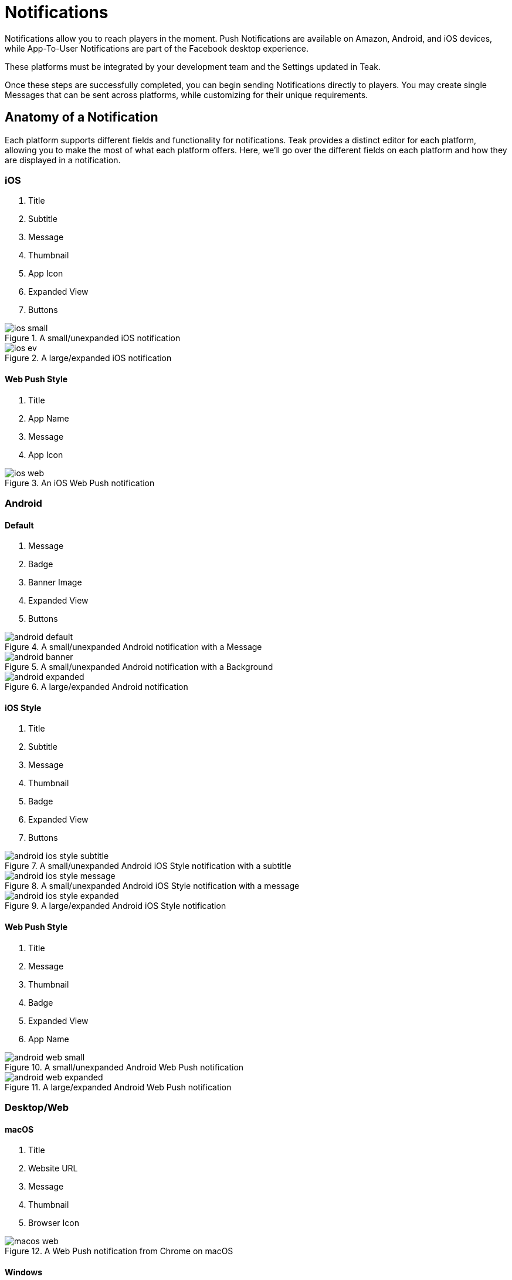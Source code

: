 = Notifications
:page-aliases: usage:notifications.adoc

Notifications allow you to reach players in the moment. Push Notifications are available on Amazon, Android, and iOS devices, while App-To-User Notifications are part of the Facebook desktop experience.

These platforms must be integrated by your development team and the Settings updated in Teak.

Once these steps are successfully completed, you can begin sending Notifications directly to players. You may create single Messages that can be sent across platforms, while customizing for their unique requirements.

== Anatomy of a Notification
Each platform supports different fields and functionality for notifications. Teak provides a distinct editor for each platform, allowing you to make the most of what each platform offers. Here, we'll go over the different fields on each platform and how they are displayed in a notification.

=== iOS

1. Title
1. Subtitle
1. Message
1. Thumbnail
1. App Icon
1. Expanded View
1. Buttons

.A small/unexpanded iOS notification
image::notifications/anatomy/annotated/ios-small.jpeg[]

.A large/expanded iOS notification
image::notifications/anatomy/annotated/ios-ev.jpeg[]

==== Web Push Style

1. Title
1. App Name
1. Message
1. App Icon

.An iOS Web Push notification
image::notifications/anatomy/annotated/ios-web.jpeg[]

=== Android

==== Default

1. Message
1. Badge
1. Banner Image
1. Expanded View
1. Buttons

.A small/unexpanded Android notification with a Message
image::notifications/anatomy/annotated/android-default.png[]

.A small/unexpanded Android notification with a Background
image::notifications/anatomy/annotated/android-banner.png[]

.A large/expanded Android notification
image::notifications/anatomy/annotated/android-expanded.png[]

==== iOS Style

1. Title
1. Subtitle
1. Message
1. Thumbnail
1. Badge
1. Expanded View
1. Buttons

.A small/unexpanded Android iOS Style notification with a subtitle
image::notifications/anatomy/annotated/android-ios-style-subtitle.png[]

.A small/unexpanded Android iOS Style notification with a message
image::notifications/anatomy/annotated/android-ios-style-message.png[]

.A large/expanded Android iOS Style notification
image::notifications/anatomy/annotated/android-ios-style-expanded.png[]

[[android_web_push_style]]
==== Web Push Style

1. Title
1. Message
1. Thumbnail
1. Badge
1. Expanded View
1. App Name

.A small/unexpanded Android Web Push notification
image::notifications/anatomy/annotated/android-web-small.png[]

.A large/expanded Android Web Push notification
image::notifications/anatomy/annotated/android-web-expanded.png[]

=== Desktop/Web

==== macOS

1. Title
1. Website URL
1. Message
1. Thumbnail
1. Browser Icon

.A Web Push notification from Chrome on macOS
image::notifications/anatomy/annotated/macos-web.png[]

==== Windows

1. Title
1. Message
1. Website URL
1. Thumbnail
1. Browser Info
1. Expanded View

.A Web Push notification from Chrome on Windows
image::notifications/anatomy/annotated/windows-web.png[]

== Push/App-to-User Creation

. Select "Notifications" on the left rail
. Select one of the platform Tabs and choose "New Message"
. Name the Message and select the platforms you want to send to
.. You will see Email as a platform option. At the time you create your schedule, you will be able to prioritize platforms, however, Email does not use the same logic as Push or A2U and should be scheduled separately.
. Create your Message(s). You can use Emojis and several Custom Tags which are available by selecting the "@" icon in the text box. There are limited options provided out of the box with Teak. For additional options, use Player Properties.
. If you’re targeting more than one platform, you can choose to copy the same message across platforms, however platform-specific features and personalizations are covered in the following sections.
. Review the messages and how they will appear on each platform. As you perfect your brand’s style you will gain confidence in verifying messages at this step. However, using the Preview option on the "Messages" Tab after you save is an easy way to view your work on specific devices and include images or videos.

== Formatting

All platforms allow for emojis, Custom Tags, and stylized Unicode text. We suggest using https://texteditor.com/font-converter/[TextEditor] to stylize your text, which can then be pasted into Teak's message editor.

Each platform also has certain platform specific formatting options.

Facebook::
Native support to display and format player names as they appear on the Facebook platform

Mobile::
Any players who have their Facebook account linked to your game can use the same native naming personalizations as the Facebook platform. You may also supply data from other 3rd party connections that Teak can ingest. However, in the event that up you do not have information on the player, a personalized name will not be displayed. This can be solved by using the ``{{first_name|default:"Hey Pal"}}`` Tag. Simply replace ``Hey Pal`` with the default text you wish to appear. Some other helpful tags are outlined in the Custom Tags section.

Android Text Formatting (Including applicable Amazon devices)::
In addition to tags and emojis, native Android supports additional formatting using HTML Lite. The xref:user-guide:page$notification-markup.adoc#_android[Android Notification Text Markup documentation] will help you set up messages using this feature.

== Approximate Character Counts

This includes any written characters, including emojis and Tags. Plus, markup on Android

Facebook Message Body::
50 Characters Recommended. 180 Characters Allowed. +
Facebook will truncate messages that are too long. Previewing messages that go beyond 50 characters will allow you to verify the message displayed.

iOS Title & Subtitle::
20 Characters. +
You will be allowed more characters, but they will often be truncated on device.

iOS Message Body::
128 Characters.

Android Message Body::
120 Displayed Characters Recommended. 160 Characters Allowed. +
If you are only utilizing text and emojis, or if your tags greatly extend the length of your message, some Android Operating Systems may still truncate your Message. Since the Markup is included in your Character Limit, feel free to use the full 160 Characters to account for these non-displayed characters.

Web Push Title::
26 Characters on most platforms. 12 characters on Android.

Web Push Message::
86 Characters on most platforms. 26 characters on Android, 32 characters on Windows.


== Rich Push

=== Android
On Android, and applicable Amazon devices, there is an option for a Background Image. This appears as the primary Notification for players, and replaces any standard text.

Background Image Size::
1,700x300 pixel .jpg or .png, with a safe zone of 1100x300px.  +
Keeping the file size small will ensure a positive player experience and system level delivery. If the image is too large, even if is sent by Teak, some Android Operating Systems may not send it on. You can also include a Fallback Message which will be displayed on Android Wear devices.

Expanded View Size::
1,700x850 pixel .jpg or .png that will be displayed when the player expands the Notification. The entire area is safe for content. Some Android Operating systems will not display the content if it is too large. You can adjust the size of the media to 850x150 pixels which should eliminate this issue.

Display Standard View above Expanded View::
This ensures the Background Image or standard text is always displayed in addition to the Expanded View. If this remains unchecked some operating systems may elect not to display the Standard View. Ensure you have all relevant information - including app identification - in the Expanded View if you choose not to use this option

Buttons::
Add a CTA to your message with a Button. These can be excellent engagement tools, but should be previewed and thoroughly tested before any sends, as the experience may vary across devices.

=== iOS

Thumbnail Icon Size::
96x96 pixel or larger square .jpg or .png. Transparency in PNGs will be respected. All players will see this image on the notification, and we recommend making it a clear call to action.

Animated Gifs::
Animated gif images will play, and loop, automatically.

Expanded View Size::
1100x620 pixel .jpg, .png, .mpeg4 that will be displayed when the player expands the Notification. The entire area is safe for content.

Loop media until player interacts with notification::
This can help to create a gamified feel or be more engaging without adding to the size of a .mpeg4.

Buttons::
In addition to adding CTA Buttons, you can create a more engaging experience with Interactive Buttons. Adding an interactive element allows players to trigger a video experience with each button click.

=== Web Push
With Web Push you can include a thumbnail icon shown on the right of the notification for macOS, Windows, and Android. Android additionally supports an Expanded View image. Due to OS limitations, rich media is not supported when using Web Push with iOS devices.

Thumbnail Icon Size::
132x132 pixel .jpg or .png. Transparency in PNGs will be respected. On most platforms all players will see this image on the notification, and we recommend making it a clear call to action.

Expanded View Size::
1,700x850 pixel .jpg or .png that will be displayed when the player expands the Notification. The entire area is safe for content. Some Android Operating systems will not display the content if it is too large. You can adjust the size of the media to 850x150 pixels which should eliminate this issue.

== Rewards

Adding a Reward to your Notifications is super simple. Once you’ve created the Bundle, apply it to your message with the "Reward Bundle" dropdown. Bundles are reusable, so you only have to set each distribution once, and you can use it on any Message, Email, or Link. If you choose not to incentivize your message, do not choose an option, or click the "X" to the right of the selected Bundle to remove it.

=== Expiration

Setting an Expiration time on a reward helps to ensure an economic balance in your game. Knowing how many Links, Messages, and Emails are active at any given time can help your team estimate how much free currency will be available, and prevent players from mass collections.

Notifications allow you to set an expiration based in minutes, hours, or days after the send time.

== Link Destination

Control where the player is taken after a click or tap.

Game Launch::
Taps and clicks will launch the game, and any associated rewards will be granted. This is the default behavior.

Game Deep Link::
Direct players to a specific location in your game with a xref:unity::teak-unity-features.adoc#_deep_links[Deep Link, window=_blank] route.
+
Taps and clicks will launch the game, but instead of beginning at the default screen, players start their session in another location, such as their inbox, a store, or a specific moment in their progression, and any associated rewards will be granted.
+
To use Deep Links, your team needs to integrate Teak's xref:unity::teak-unity-features.adoc#_deep_links[Deep Linking, window=_blank]. It's best practice to confirm with a developer what routes and values are available.

Out of Game URL::
Link to an out of game destination with a web URL (e.g., `https&#58;//example.com/`).
+
When the player taps the notification on **Android** or **iOS**, the game will launch and then open the default browser to the URL. Any associated rewards will be granted before the browser is opened.
+
__Out of Game URLs are not supported on Facebook Canvas.__

////

== Link Destination (II)

Control where the player is taken after a click or tap. By default, clicks will open the game.

=== Game Launch

For notifications on Facebook, iOS, and Android, all taps and clicks will launch the game, and any associated rewards will be granted.

Email can be opened on different devices, so the behavior is more complex.

If an email link is tapped on a mobile device, the game will launch if it is installed on the device. If the game is not installed, the player will be taken to the game listing in the appropriate app store for that device. (The app listing is based on the iTunes Product ID and Android Package Name configured in the game settings.)

If an email is opened on a desktop device, the player will be taken to the Desktop Game URL set in the game settings.

=== Game Deep Link

This option allows you to direct players to a specific location in your game with a Deep Linking route. When this feature is used, players will click the notification and the game will launch. Instead of beginning at the default screen, you can have players begin their session in another location in the game, such as their inbox, a store, or a specific moment in their progression. Any Rewards will be applied as normal.

In order to use Deep Links, ask your team if they have integrated Teak's xref:unity::teak-unity-features.adoc#_deep_links[Deep Linking, window=_blank], and what routes and values are available for use.

=== Out of Game URL

If you need to link to an out of game destination, you can use the Out of Game URL option. Enter a web URL (e.g. https&#58;//example.com/) into the field.

With Notifications on Android or iOS, the game will open the default device browser to the URL shortly after the game launches. Any attached Rewards will be granted to the player.

Out of Game URLs are __not supported__ on Facebook canvas.

On email, by default, the game will open and rewards will be granted, then the game will open the default device browser to the URL. This behavior can be overridden with Skip Game Launch.

==== Skip Game Launch

For email only, there is an additional option to **Skip Game Launch**. When this option is enabled, the game will not be launched when the link is tapped in an email, instead the player will be taken directly to the configured URL. When this option is enabled, Rewards cannot be granted, and metrics for clicks will be tracked differently.

== Link Destination (Alternate)

Control where the player is taken after a click or tap. By default, on all platforms, clicks and taps will launch the game.

Optionally, you can link to a specific part of your game with a Game Deep Link. Instead of beginning at the default screen, you can have players begin their session in another location in the game, such as their inbox, a store, or a specific moment in their progression. Any Rewards will be applied as normal.

In order to use Deep Links, ask your team if they have integrated Teak's xref:unity::teak-unity-features.adoc#_deep_links[Deep Linking, window=_blank], and what routes and values are available for use.

If you need to link to an out of game destination, you can use the Out of Game URL option. Enter a web URL (e.g. https&#58;//example.com/) into the field.

=== Facebook Canvas

Game Launch::
	Clicks will launch the game, and any associated rewards will be granted.

Game Deep Link::
	Clicks will launch the game, any associated rewards will be granted, and the player will be taken to a specific section of the game. defained by a xref:unity::page$teak-unity-features.adoc#_deep_links[Deep Link Route, window=_blank].

__Out of Game URLs are not supported on Facebook canvas.__

=== iOS & Android

Game Launch::
	Clicks will launch the game, and any associated rewards will be granted.

Game Deep Link::
	Clicks will launch the game, any associated rewards will be granted, and the player will be taken to a specific section of the game. defained by a xref:unity::page$teak-unity-features.adoc#_deep_links[Deep Link Route, window=_blank].

Out of Game URL::
	With Notifications on Android or iOS, the game will open the default device browser to the URL shortly after the game launches. Attached Rewards will be granted to the player.

=== Email

Game Launch::
	If an email link is tapped on a mobile device, the game will launch if it is installed on the device. If the game is not installed, the player will be taken to the game listing in the appropriate app store for that device. (The app listing is based on the iTunes Product ID and Android Package Name configured in the game settings.)
	+
	If an email is opened on a desktop device, the player will be taken to the Desktop Game URL set in the game settings.

Game Deep Link::
	Clicks will launch the game, any associated rewards will be granted, and the player will be taken to a specific section of the game. defained by a xref:unity::page$teak-unity-features.adoc#_deep_links[Deep Link Route, window=_blank].

Out of Game URL::
	On email, by default, the game will launch and rewards will be granted, then the game will open the URL in the deafult browser. This behavior can be overridden with Skip Game Launch.

Skip Game Launch::
	When this option is enabled, the game will not be launched when the link is tapped in an email. Instead, the player will be taken directly to the configured URL.
	+
	When this option is enabled, Rewards cannot be granted, and metrics for clicks will be tracked differently.

== Link Destination (Alternate II)

Control where the player is taken after a click or tap. By default, clicks and taps will launch the game.

Optionally, you can link to a specific part of your game with a Game Deep Link. Instead of beginning at the default screen, you can have players begin their session in another location in the game, such as their inbox, a store, or a specific moment in their progression. Any Rewards will be applied as normal.

In order to use Deep Links, ask your team if they have integrated Teak's xref:unity::teak-unity-features.adoc#_deep_links[Deep Linking, window=_blank], and what routes and values are available for use.

If you need to link to an out of game destination, you can use the Out of Game URL option. Enter a web URL (e.g. https&#58;//example.com/) into the field.

=== Facebook Canvas

Game Launch::
	Clicks will launch the game, and any associated rewards will be granted.

Game Deep Link::
	Clicks will launch the game, any associated rewards will be granted, and the player will be taken to a specific section of the game. defained by a xref:unity::page$teak-unity-features.adoc#_deep_links[Deep Link Route, window=_blank].

__Out of Game URLs are not supported on Facebook canvas.__

=== iOS & Android

Game Launch::
	Clicks will launch the game, and any associated rewards will be granted.

Game Deep Link::
	Clicks will launch the game, any associated rewards will be granted, and the player will be taken to a specific section of the game. defained by a xref:unity::page$teak-unity-features.adoc#_deep_links[Deep Link Route, window=_blank].

Out of Game URL::
	With Notifications on Android or iOS, the game will open the default device browser to the URL shortly after the game launches. Attached Rewards will be granted to the player.

////

== Advanced

In addition to sending Notifications, Teak has advanced features that can be enabled by your development team. Each platform has varying capabilities.


=== iOS

Set Badge::
This option will display a 1, sometimes called a pip, overlaying the app icon on the player’s device when the Message is sent. This can be globally enabled or disabled as explained in the section on Settings. The badge will always display "1", no matter how many Notifications have been received.

Show in Foreground::
Displays the Notification even if players are currently in the game.

Sound::
Adjusting the sound will determine if the player is notified with a noise when the notification is received.

=== Android

Show App Icon in Notification::
This option will display your icon in the non-expanded view for operating systems below Android 12. For Android 12+, this option has no effect and app icons will always be displayed on notifications to these players.  +
It is recommended to always have your icon present, you may opt to uncheck this option for players on older Android devices if you’re using a background image that already has the icon baked in.

Show in Foreground::
Displays the Notification even if players are currently in the game. Please note the SDK requirements noted when creating the message.


== Testing

Teak makes performing A/B and Multivariate tests easy to help you optimize your Messages.

During the Message creation process, choose the "Create A/B Test" option. You can create dozens of Messages to be distributed. From here you can change the content or the incentives as well as the Reward expiration and Advanced options.

At the time the test is set up, Teak will randomly assign players from the audience to the variants.

When you go back to the specific platform tab, you have more options for your test. +
You can: +

Select a Winner:: Disable the other tests and remove them from the UI.

Configure Test:: Choose the weight of each test variable or randomize your audience. If you are running this message as a Recurring message this helps to ensure players are not only getting one variant if they remain in the audience.
+
NOTE: You will have to make this adjustment on each platform the test will run on and it will randomize every 24 hours.

== Preview

Once you have your basic Message created and Bundles added, you can verify it by testing on each Platform.  +
The easiest way to test is to "Preview" the Message.

. Select "Notifications" from the left rail
. Enter the tab for the specific platform you’d like to test
. Locate the Message
. Select "Preview" on the right.

Facebook::
Connect to an active Facebook account where you play your game.

Mobile::
You’ll be asked to enter the ID Teak uses to associate to your player account. It will find your most recently played device on that platform, and you’ll be able to begin Previewing Notifications.
+
--
Teak will list all known devices for your user, select the one to preview to. If you regularly uninstall and reinstall you may have many devices in which case you should select the most recently used one.

NOTE: If you receive an error that says 'Device is not registered for push', it means the device is not appropriately opted into push for your app. This determination is made when Teak has attempted to send the Message but the device cannot receive Push Notifications. This may also happen if Teak was unable to get a Push Token from the device due to an SDK integration issue. Follow the directions for your device to ensure Push is enabled, and if it is not resolved, consult your dev team for potential issues with the integration.
--

